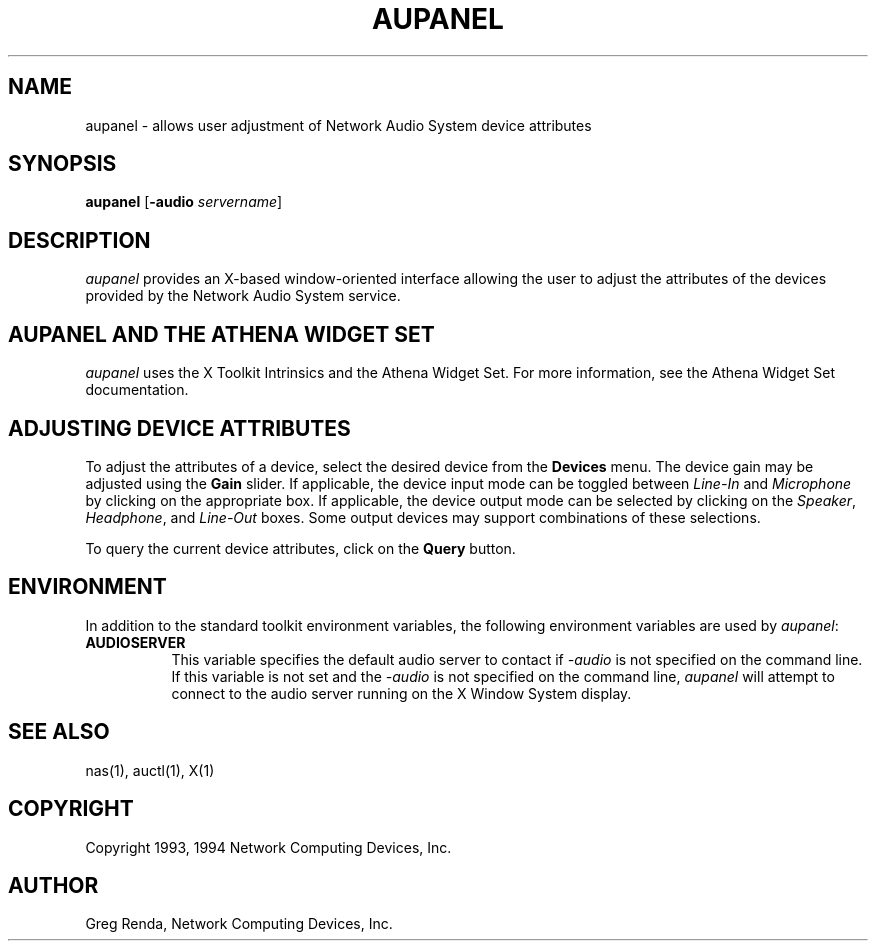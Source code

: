 .\" $NCDId: @(#)aupanel.man,v 1.7 1994/08/10 18:39:02 greg Exp $
.TH AUPANEL 1 "" ""
.SH NAME
aupanel \- allows user adjustment of Network Audio System device attributes
.IX aupanel#(1) "" "\fLaupanel\fP(1)"
.SH SYNOPSIS
\fBaupanel\fP [\fB\-audio\fP \fIservername\fP]
.SH DESCRIPTION
\fIaupanel\fP provides an X-based window-oriented interface allowing the user
to adjust the attributes of the devices provided by the Network Audio System service.
.SH AUPANEL AND THE ATHENA WIDGET SET
\fIaupanel\fP uses the X Toolkit Intrinsics and the Athena Widget Set.
For more information, see the Athena Widget Set documentation.
.SH ADJUSTING DEVICE ATTRIBUTES
To adjust the attributes of a device, select the desired device from
the \fBDevices\fP menu.  The device gain may be adjusted using the
\fBGain\fP slider.  If applicable, the device input mode can be
toggled between \fILine\-In\fP and \fIMicrophone\fP by clicking on the
appropriate box.  If applicable, the device output mode can be
selected by clicking on the \fISpeaker\fP, \fIHeadphone\fP, and
\fILine\-Out\fP boxes.  Some output devices may support combinations of
these selections.
.PP
To query the current device attributes, click on the \fBQuery\fP button.
.SH ENVIRONMENT
In addition to the standard toolkit environment variables, the
following environment variables are used by \fIaupanel\fP:
.IP \fBAUDIOSERVER\fP 8
This variable specifies the default audio server to contact if \fI\-audio\fP
is not specified on the command line.  If this variable is not set and
the \fI\-audio\fP is not specified on the command line, \fIaupanel\fP
will attempt to connect to the audio server running on the
X Window System display.
.SH "SEE ALSO"
nas(1), auctl(1), X(1)
.SH COPYRIGHT
Copyright 1993, 1994 Network Computing Devices, Inc.
.SH AUTHOR
Greg Renda, Network Computing Devices, Inc.
